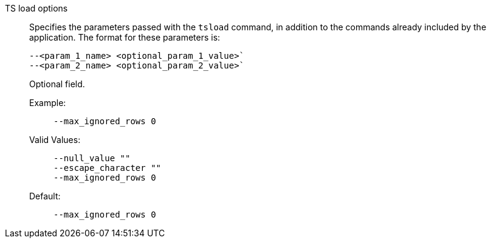 TS load options::
Specifies the parameters passed with the `tsload` command, in addition to the commands already included by the application.
The format for these parameters is:
+
[source]
----
--<param_1_name> <optional_param_1_value>`
--<param_2_name> <optional_param_2_value>`
----
+
Optional field.

Example:;;
+
[source]
----
--max_ignored_rows 0
----
Valid Values:;;
+
[source]
----
--null_value ""
--escape_character ""
--max_ignored_rows 0
----
Default:;;
+
[source]
----
--max_ignored_rows 0
----